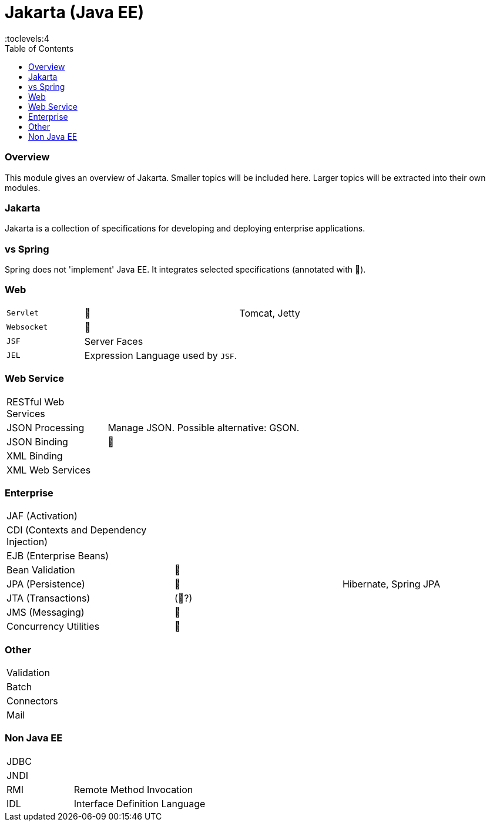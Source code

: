 = Jakarta (Java EE)
:toc:
:toclevels:4

=== Overview

This module gives an overview of Jakarta.
Smaller topics will be included here.
Larger topics will be extracted into their own modules.

=== Jakarta

Jakarta is a collection of specifications for developing and deploying enterprise applications.

=== vs Spring

Spring does not 'implement' Java EE.
It integrates selected specifications (annotated with 🌱).

=== Web

[cols="1,2,2"]
|===
| `Servlet` | 🌱 | Tomcat, Jetty
| `Websocket` | 🌱 |
| `JSF` | Server Faces |
| `JEL` | Expression Language used by `JSF`. |
|===

=== Web Service

[cols="1,2,2"]
|===
| RESTful Web Services | |
| JSON Processing | Manage JSON. Possible alternative: GSON. |
| JSON Binding | 🌱 |
| XML Binding | |
| XML Web Services | |
|===

=== Enterprise

[cols="2,2,2"]
|===
| JAF (Activation) | |
| CDI (Contexts and Dependency Injection) | |
| EJB (Enterprise Beans) | |
| Bean Validation | 🌱 |
| JPA (Persistence) | 🌱 | Hibernate, Spring JPA
| JTA (Transactions) | (🌱?) |
| JMS (Messaging) | 🌱 |
| Concurrency Utilities | 🌱 |
|===

=== Other

[cols="2,4"]
|===
| Validation |
| Batch |
| Connectors |
| Mail |
|===

=== Non Java EE

[cols="2,4"]
|===
| JDBC |
| JNDI |
| RMI | Remote Method Invocation
| IDL | Interface Definition Language
|===


